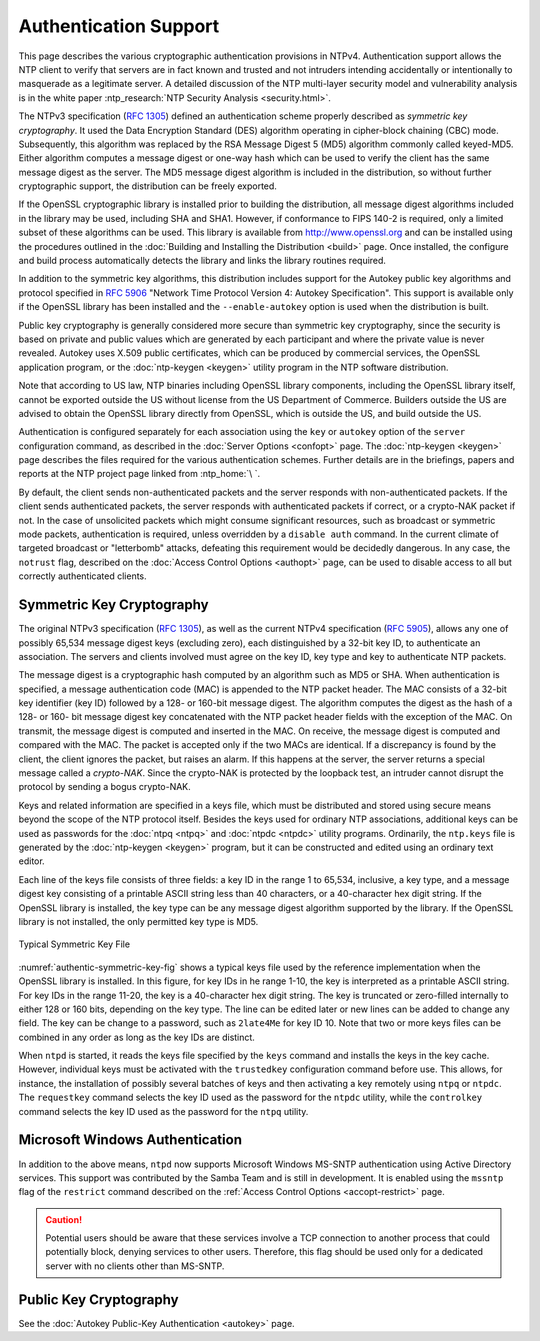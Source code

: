 Authentication Support
======================

This page describes the various cryptographic authentication provisions
in NTPv4. Authentication support allows the NTP client to verify that
servers are in fact known and trusted and not intruders intending
accidentally or intentionally to masquerade as a legitimate server. A
detailed discussion of the NTP multi-layer security model and
vulnerability analysis is in the white paper :ntp_research:`NTP Security
Analysis <security.html>`.

The NTPv3 specification (:rfc:`1305`) defined an authentication scheme
properly described as *symmetric key cryptography*. It used the Data
Encryption Standard (DES) algorithm operating in cipher-block chaining
(CBC) mode. Subsequently, this algorithm was replaced by the RSA Message
Digest 5 (MD5) algorithm commonly called keyed-MD5. Either algorithm
computes a message digest or one-way hash which can be used to verify
the client has the same message digest as the server. The MD5 message
digest algorithm is included in the distribution, so without further
cryptographic support, the distribution can be freely exported.

If the OpenSSL cryptographic library is installed prior to building the
distribution, all message digest algorithms included in the library may
be used, including SHA and SHA1. However, if conformance to FIPS 140-2
is required, only a limited subset of these algorithms can be used. This
library is available from http://www.openssl.org and can be installed
using the procedures outlined in the
:doc:`Building and Installing the Distribution <build>` page.
Once installed, the configure and build process automatically detects
the library and links the library routines required.

In addition to the symmetric key algorithms, this distribution includes
support for the Autokey public key algorithms and protocol specified in
:rfc:`5906` "Network Time Protocol Version 4: Autokey Specification". This
support is available only if the OpenSSL library has been installed and
the ``--enable-autokey`` option is used when the distribution is built.

Public key cryptography is generally considered more secure than
symmetric key cryptography, since the security is based on private and
public values which are generated by each participant and where the
private value is never revealed. Autokey uses X.509 public certificates,
which can be produced by commercial services, the OpenSSL application
program, or the :doc:`ntp-keygen <keygen>` utility program in the NTP software
distribution.

Note that according to US law, NTP binaries including OpenSSL library
components, including the OpenSSL library itself, cannot be exported
outside the US without license from the US Department of Commerce.
Builders outside the US are advised to obtain the OpenSSL library
directly from OpenSSL, which is outside the US, and build outside the US.

Authentication is configured separately for each association using the
``key`` or ``autokey`` option of the ``server`` configuration command,
as described in the :doc:`Server Options <confopt>` page.
The :doc:`ntp-keygen <keygen>` page describes the files required for
the various authentication schemes. Further details are in the
briefings, papers and reports at the NTP project page linked from
:ntp_home:`\ `.

By default, the client sends non-authenticated packets and the server
responds with non-authenticated packets. If the client sends
authenticated packets, the server responds with authenticated packets if
correct, or a crypto-NAK packet if not. In the case of unsolicited
packets which might consume significant resources, such as broadcast or
symmetric mode packets, authentication is required, unless overridden by
a ``disable auth`` command. In the current climate of targeted broadcast
or "letterbomb" attacks, defeating this requirement would be decidedly
dangerous. In any case, the ``notrust`` flag, described on the
:doc:`Access Control Options <authopt>` page, can be used to disable access
to all but correctly authenticated clients.

.. _authentic-symm:

Symmetric Key Cryptography
------------------------------------------------------

The original NTPv3 specification (:rfc:`1305`), as well as the current
NTPv4 specification (:rfc:`5905`), allows any one of possibly 65,534
message digest keys (excluding zero), each distinguished by a 32-bit key
ID, to authenticate an association. The servers and clients involved
must agree on the key ID, key type and key to authenticate NTP packets.

The message digest is a cryptographic hash computed by an algorithm such
as MD5 or SHA. When authentication is specified, a message
authentication code (MAC) is appended to the NTP packet header. The MAC
consists of a 32-bit key identifier (key ID) followed by a 128- or
160-bit message digest. The algorithm computes the digest as the hash of
a 128- or 160- bit message digest key concatenated with the NTP packet
header fields with the exception of the MAC. On transmit, the message
digest is computed and inserted in the MAC. On receive, the message
digest is computed and compared with the MAC. The packet is accepted
only if the two MACs are identical. If a discrepancy is found by the
client, the client ignores the packet, but raises an alarm. If this
happens at the server, the server returns a special message called a
*crypto-NAK*. Since the crypto-NAK is protected by the loopback test, an
intruder cannot disrupt the protocol by sending a bogus crypto-NAK.

Keys and related information are specified in a keys file, which must be
distributed and stored using secure means beyond the scope of the NTP
protocol itself. Besides the keys used for ordinary NTP associations,
additional keys can be used as passwords for the
:doc:`ntpq <ntpq>` and :doc:`ntpdc <ntpdc>`
utility programs. Ordinarily, the ``ntp.keys`` file is generated by the
:doc:`ntp-keygen <keygen>` program, but it can be constructed
and edited using an ordinary text editor.

Each line of the keys file consists of three fields: a key ID in the
range 1 to 65,534, inclusive, a key type, and a message digest key
consisting of a printable ASCII string less than 40 characters, or a
40-character hex digit string. If the OpenSSL library is installed, the
key type can be any message digest algorithm supported by the library.
If the OpenSSL library is not installed, the only permitted key type is
MD5.

.. _authentic-symmetric-key-fig:

.. figure:: pic/sx5.png
  :align: center

  Typical Symmetric Key File

:numref:`authentic-symmetric-key-fig` shows a typical keys file used by
the reference implementation
when the OpenSSL library is installed. In this figure, for key IDs in he
range 1-10, the key is interpreted as a printable ASCII string. For key
IDs in the range 11-20, the key is a 40-character hex digit string. The
key is truncated or zero-filled internally to either 128 or 160 bits,
depending on the key type. The line can be edited later or new lines can
be added to change any field. The key can be change to a password, such
as ``2late4Me`` for key ID 10. Note that two or more keys files can be
combined in any order as long as the key IDs are distinct.

When ``ntpd`` is started, it reads the keys file specified by the
``keys`` command and installs the keys in the key cache. However,
individual keys must be activated with the ``trustedkey`` configuration
command before use. This allows, for instance, the installation of
possibly several batches of keys and then activating a key remotely
using ``ntpq`` or ``ntpdc``. The ``requestkey`` command selects the key
ID used as the password for the ``ntpdc`` utility, while the
``controlkey`` command selects the key ID used as the password for the
``ntpq`` utility.

.. _authentic-windows:

Microsoft Windows Authentication
---------------------------------------------------------------

In addition to the above means, ``ntpd`` now supports Microsoft Windows
MS-SNTP authentication using Active Directory services. This support was
contributed by the Samba Team and is still in development. It is enabled
using the ``mssntp`` flag of the ``restrict`` command described on the
:ref:`Access Control Options <accopt-restrict>` page.

.. caution::

  Potential users should be aware that these services involve a TCP connection to another
  process that could potentially block, denying services to other users.
  Therefore, this flag should be used only for a dedicated server with no
  clients other than MS-SNTP.

.. _authentic-pub:

Public Key Cryptography
--------------------------------------------------

See the :doc:`Autokey Public-Key Authentication <autokey>` page.
